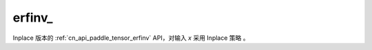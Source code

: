 .. _cn_api_paddle_tensor_erfinv_:

erfinv\_
-------------------------------

.. py:function:: paddle.erfinv_(x)
Inplace 版本的 :ref:`cn_api_paddle_tensor_erfinv` API，对输入 `x` 采用 Inplace 策略 。
